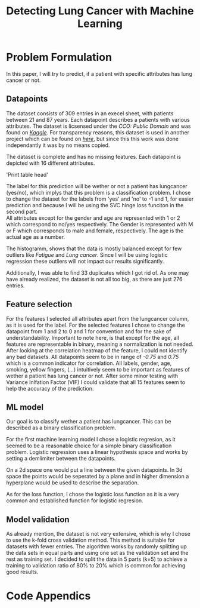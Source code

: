 #+OPTIONS: toc:nil author:nil date:21.09.2022
#+LATEX_HEADER: \usepackage[margin=1.0in]{geometry}
#+LATEX_CLASS: article
#+LATEX_CLASS_OPTIONS: [a4paper,12pt]
#+LATEX_HEADER: \usepackage{setspace}

#+TITLE: Detecting Lung Cancer with Machine Learning

* Problem Formulation
In this paper, I will try to predict, if a patient with specific attributes has lung cancer or not.



** Datapoints
The dataset consists of 309 entries in an execel sheet, with patients between 21 and 87 years.
Each datapoint describes a patients with various attributes.
The dataset is licsensed under the /CCO: Public Domain/ and was found on /[[https://www.kaggle.com/datasets/mysarahmadbhat/lung-cancer][Kaggle]]/.
For transparency reasons, this dataset is used in another project which can be found on /[[https://www.kaggle.com/code/gaganmaahi224/lung-cancer-5ml-models-full-analysis-plotly][here]]/, but since this this work was done independantly it was by no means copied.

The dataset is complete and has no missing features. Each datapoint is depicted with 16 different attributes.

#+BEGIN_CENTER
'Print table head'
#+END_CENTER

The label for this prediction will be wether or not a patient has lungcancer (yes/no), which implys that this problem is a classification problem.
I chose to change the dataset for the labels from 'yes' and 'no' to -1 and 1, for easier prediction and because I will be using the SVC hinge loss funciton in the second part.\\

All attributes except for the gender and age are represented with 1 or 2 which correspond to no/yes respectively. The Gender is represented with M or F which corresponds to male and female, respectively. The age is the actual age as a number.

The histogramm, shows that the data is mostly balanced except for few outliers like /Fatigue/ and /Lung cancer/. Since I will be using logistic regression these outliers will not impact our results significantly.

Additionally, I was able to find 33 duplicates which I got rid of.
As one may have already realized, the dataset is not all too big, as there are just 276 entries.

** Feature selection
For the features I selected all attributes apart from the lungcancer column, as it is used for the label.
For the selected features I chose to change the datapoint from 1 and 2 to 0 and 1 for convention and for the sake of understandability.
Important to note here, is that except for the age, all features are representable in binary, meaning a normalization is not needed.
After looking at the correlation heatmap of the feature, I could not identify any bad datasets. All datapoints seem to be in range of /-0.75/ and /0.75/ which is a common indicator for correlation.
All labels, gender, age, smoking, yellow fingers, (...) intuitively seem to be important as features of wether a patient has lung cancer or not.
After some minor testing with Variance Inlfation Factor (VIF) I could validate that all 15 features seem to help the accuracy of the prediction.


** ML model
Our goal is to classify wether a patient has lungcancer. This can be described as a binary classification problem.

For the first machine learning model I chose a logistic regresion, as it seemed to be a reasonable choice for a simple binary classification problem.
Logistic regression uses a linear hypothesis space and works by setting a demlimiter between the datapoints.

On a 2d space one would put a line between the given datapoints. In 3d space the points would be seperated by a plane and in higher dimension a hyperplane would be used to describe the separation.

As for the loss function, I chose the logistic loss function as it is a very common and established function for logistic regresion.


** Model validation
As already mention, the dataset is not very extensive, which is why I chose to use the k-fold cross validation method. This method is suitable for datasets with fewer entries.
The algorithm works by randomly splitting up the data sets in equal parts and using one set as the validation set and the rest as training set.
I decided to split the data in 5 parts (k=5) to achieve a training to validation ratio of 80% to 20% which is common for achieving good results.


* Code Appendics
